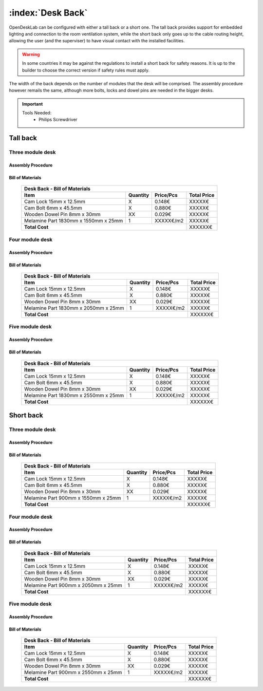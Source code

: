 :index:`Desk Back`
------------------

OpenDeskLab can be configured with either a tall back or a short one. The tall back provides support for embedded lighting and connection to the room ventilation system, while the short back only goes up to the cable routing height, allowing the user (and the superviser) to have visual contact with the installed facilities.

.. warning::

   In some countries it may be against the regulations to install a short back for safety reasons. It is up to the builder to choose the correct version if safety rules must apply.

The width of the back depends on the number of modules that the desk will be comprised. The assembly procedure however remails the same, although more bolts, locks and dowel pins are needed in the bigger desks.

.. important::

   Tools Needed:
    - Philips Screwdriver

Tall back
^^^^^^^^^

Three module desk
~~~~~~~~~~~~~~~~~

Assembly Procedure
++++++++++++++++++


Bill of Materials
+++++++++++++++++

   .. tabularcolumns:: |l|c|c|c|
   .. table::

      +--------------------------------------+----------+-----------+-------------+
      | Desk Back - Bill of Materials                                             | 
      +--------------------------------------+----------+-----------+-------------+
      | Item                                 | Quantity | Price/Pcs | Total Price |
      +======================================+==========+===========+=============+
      | Cam Lock 15mm x 12.5mm               |     X    |    0.148€ |      XXXXX€ |
      +--------------------------------------+----------+-----------+-------------+
      | Cam Bolt 6mm x 45.5mm                |     X    |    0.880€ |      XXXXX€ |
      +--------------------------------------+----------+-----------+-------------+
      | Wooden Dowel Pin 8mm x 30mm          |    XX    |    0.029€ |      XXXXX€ |
      +--------------------------------------+----------+-----------+-------------+
      | Melamine Part 1830mm x 1550mm x 25mm |     1    | XXXXX€/m2 |      XXXXX€ |
      +--------------------------------------+----------+-----------+-------------+
      | **Total Cost**                                              |     XXXXXX€ |
      +--------------------------------------+----------+-----------+-------------+

Four module desk
~~~~~~~~~~~~~~~~

Assembly Procedure
++++++++++++++++++


Bill of Materials
+++++++++++++++++

   .. tabularcolumns:: |l|c|c|c|
   .. table::

      +--------------------------------------+----------+-----------+-------------+
      | Desk Back - Bill of Materials                                             | 
      +--------------------------------------+----------+-----------+-------------+
      | Item                                 | Quantity | Price/Pcs | Total Price |
      +======================================+==========+===========+=============+
      | Cam Lock 15mm x 12.5mm               |     X    |    0.148€ |      XXXXX€ |
      +--------------------------------------+----------+-----------+-------------+
      | Cam Bolt 6mm x 45.5mm                |     X    |    0.880€ |      XXXXX€ |
      +--------------------------------------+----------+-----------+-------------+
      | Wooden Dowel Pin 8mm x 30mm          |    XX    |    0.029€ |      XXXXX€ |
      +--------------------------------------+----------+-----------+-------------+
      | Melamine Part 1830mm x 2050mm x 25mm |     1    | XXXXX€/m2 |      XXXXX€ |
      +--------------------------------------+----------+-----------+-------------+
      | **Total Cost**                                              |     XXXXXX€ |
      +--------------------------------------+----------+-----------+-------------+

Five module desk
~~~~~~~~~~~~~~~~

Assembly Procedure
++++++++++++++++++


Bill of Materials
+++++++++++++++++

   .. tabularcolumns:: |l|c|c|c|
   .. table::

      +--------------------------------------+----------+-----------+-------------+
      | Desk Back - Bill of Materials                                             |
      +--------------------------------------+----------+-----------+-------------+
      | Item                                 | Quantity | Price/Pcs | Total Price |
      +======================================+==========+===========+=============+
      | Cam Lock 15mm x 12.5mm               |     X    |    0.148€ |      XXXXX€ |
      +--------------------------------------+----------+-----------+-------------+
      | Cam Bolt 6mm x 45.5mm                |     X    |    0.880€ |      XXXXX€ |
      +--------------------------------------+----------+-----------+-------------+
      | Wooden Dowel Pin 8mm x 30mm          |    XX    |    0.029€ |      XXXXX€ |
      +--------------------------------------+----------+-----------+-------------+
      | Melamine Part 1830mm x 2550mm x 25mm |     1    | XXXXX€/m2 |      XXXXX€ |
      +--------------------------------------+----------+-----------+-------------+
      | **Total Cost**                                              |     XXXXXX€ |
      +--------------------------------------+----------+-----------+-------------+

Short back
^^^^^^^^^^

Three module desk
~~~~~~~~~~~~~~~~~

Assembly Procedure
++++++++++++++++++


Bill of Materials
+++++++++++++++++

   .. tabularcolumns:: |l|c|c|c|
   .. table::

      +--------------------------------------+----------+-----------+-------------+
      | Desk Back - Bill of Materials                                             | 
      +--------------------------------------+----------+-----------+-------------+
      | Item                                 | Quantity | Price/Pcs | Total Price |
      +======================================+==========+===========+=============+
      | Cam Lock 15mm x 12.5mm               |     X    |    0.148€ |      XXXXX€ |
      +--------------------------------------+----------+-----------+-------------+
      | Cam Bolt 6mm x 45.5mm                |     X    |    0.880€ |      XXXXX€ |
      +--------------------------------------+----------+-----------+-------------+
      | Wooden Dowel Pin 8mm x 30mm          |    XX    |    0.029€ |      XXXXX€ |
      +--------------------------------------+----------+-----------+-------------+
      | Melamine Part 900mm x 1550mm x 25mm  |     1    | XXXXX€/m2 |      XXXXX€ |
      +--------------------------------------+----------+-----------+-------------+
      | **Total Cost**                                              |     XXXXXX€ |
      +--------------------------------------+----------+-----------+-------------+

Four module desk
~~~~~~~~~~~~~~~~

Assembly Procedure
++++++++++++++++++


Bill of Materials
+++++++++++++++++

   .. tabularcolumns:: |l|c|c|c|
   .. table::

      +--------------------------------------+----------+-----------+-------------+
      | Desk Back - Bill of Materials                                             | 
      +--------------------------------------+----------+-----------+-------------+
      | Item                                 | Quantity | Price/Pcs | Total Price |
      +======================================+==========+===========+=============+
      | Cam Lock 15mm x 12.5mm               |     X    |    0.148€ |      XXXXX€ |
      +--------------------------------------+----------+-----------+-------------+
      | Cam Bolt 6mm x 45.5mm                |     X    |    0.880€ |      XXXXX€ |
      +--------------------------------------+----------+-----------+-------------+
      | Wooden Dowel Pin 8mm x 30mm          |    XX    |    0.029€ |      XXXXX€ |
      +--------------------------------------+----------+-----------+-------------+
      | Melamine Part 900mm x 2050mm x 25mm  |     1    | XXXXX€/m2 |      XXXXX€ |
      +--------------------------------------+----------+-----------+-------------+
      | **Total Cost**                                              |     XXXXXX€ |
      +--------------------------------------+----------+-----------+-------------+

Five module desk
~~~~~~~~~~~~~~~~

Assembly Procedure
++++++++++++++++++


Bill of Materials
+++++++++++++++++

   .. tabularcolumns:: |l|c|c|c|
   .. table::

      +--------------------------------------+----------+-----------+-------------+
      | Desk Back - Bill of Materials                                             | 
      +--------------------------------------+----------+-----------+-------------+
      | Item                                 | Quantity | Price/Pcs | Total Price |
      +======================================+==========+===========+=============+
      | Cam Lock 15mm x 12.5mm               |     X    |    0.148€ |      XXXXX€ |
      +--------------------------------------+----------+-----------+-------------+
      | Cam Bolt 6mm x 45.5mm                |     X    |    0.880€ |      XXXXX€ |
      +--------------------------------------+----------+-----------+-------------+
      | Wooden Dowel Pin 8mm x 30mm          |    XX    |    0.029€ |      XXXXX€ |
      +--------------------------------------+----------+-----------+-------------+
      | Melamine Part 900mm x 2550mm x 25mm  |     1    | XXXXX€/m2 |      XXXXX€ |
      +--------------------------------------+----------+-----------+-------------+
      | **Total Cost**                                              |     XXXXXX€ |
      +--------------------------------------+----------+-----------+-------------+
